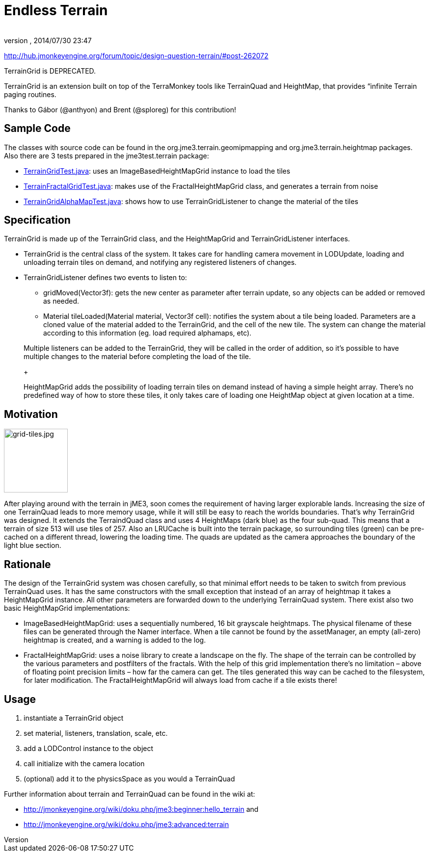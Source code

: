 = Endless Terrain
:author: 
:revnumber: 
:revdate: 2014/07/30 23:47
:relfileprefix: ../../
:imagesdir: ../..
ifdef::env-github,env-browser[:outfilesuffix: .adoc]


link:http://hub.jmonkeyengine.org/forum/topic/design-question-terrain/#post-262072[http://hub.jmonkeyengine.org/forum/topic/design-question-terrain/#post-262072]


TerrainGrid is DEPRECATED.


TerrainGrid is an extension built on top of the TerraMonkey tools like TerrainQuad and HeightMap, that provides “infinite Terrain paging routines.  +

Thanks to Gábor (@anthyon) and Brent (@sploreg) for this contribution!



== Sample Code

The classes with source code can be found in the org.jme3.terrain.geomipmapping and org.jme3.terrain.heightmap packages. Also there are 3 tests prepared in the jme3test.terrain package:


*  link:http://code.google.com/p/jmonkeyengine/source/browse/trunk/engine/src/test/jme3test/terrain/TerrainGridTest.java[TerrainGridTest.java]: uses an ImageBasedHeightMapGrid instance to load the tiles
*  link:http://code.google.com/p/jmonkeyengine/source/browse/trunk/engine/src/test/jme3test/terrain/TerrainFractalGridTest.java[TerrainFractalGridTest.java]: makes use of the FractalHeightMapGrid class, and generates a terrain from noise
*  link:http://code.google.com/p/jmonkeyengine/source/browse/trunk/engine/src/test/jme3test/terrain/TerrainGridAlphaMapTest.java[TerrainGridAlphaMapTest.java]: shows how to use TerrainGridListener to change the material of the tiles


== Specification

TerrainGrid is made up of the TerrainGrid class, and the HeightMapGrid and TerrainGridListener interfaces.


*  TerrainGrid is the central class of the system. It takes care for handling camera movement in LODUpdate, loading and unloading terrain tiles on demand, and notifying any registered listeners of changes.
*  TerrainGridListener defines two events to listen to:
**  gridMoved(Vector3f):  gets the new center as parameter after terrain update, so any objects can be added or removed as needed.
**  Material tileLoaded(Material material, Vector3f cell): notifies the system about a tile being loaded. Parameters are a cloned value of the material added to the TerrainGrid, and the cell of the new tile. The system can change the material according to this information (eg. load required alphamaps, etc).


+

Multiple listeners can be added to the TerrainGrid, they will be called in the order of addition, so it’s possible to have multiple changes to the material before completing the load of the tile.
+

HeightMapGrid adds the possibility of loading terrain tiles on demand instead of having a simple height array. There’s no predefined way of how to store these tiles, it only takes care of loading one HeightMap object at given location at a time.



== Motivation


image::wp-uploads/2011/06/grid-tiles.jpg[grid-tiles.jpg,with="130",height="130",align="right"]

After playing around with the terrain in jME3, soon comes the requirement of having larger explorable lands. Increasing the size of one TerrainQuad leads to more memory usage, while it will still be easy to reach the worlds boundaries. That’s why TerrainGrid was designed. It extends the TerraindQuad class and uses 4 HeightMaps (dark blue) as the four sub-quad. This means that a terrain of size 513 will use tiles of 257. Also an LRUCache is built into the terrain package, so surrounding tiles (green) can be pre-cached on a different thread, lowering the loading time. The quads are updated as the camera approaches the boundary of the light blue section.



== Rationale

The design of the TerrainGrid system was chosen carefully, so that minimal effort needs to be taken to switch from previous TerrainQuad uses. It has the same constructors with the small exception that instead of an array of heightmap it takes a HeightMapGrid instance. All other parameters are forwarded down to the underlying TerrainQuad system.
There exist also two basic HeightMapGrid implementations:


*  ImageBasedHeightMapGrid: uses a sequentially numbered, 16 bit grayscale heightmaps. The physical filename of these files can be generated through the Namer interface. When a tile cannot be found by the assetManager, an empty (all-zero) heightmap is created, and a warning is added to the log.
*  FractalHeightMapGrid: uses a noise library to create a landscape on the fly. The shape of the terrain can be controlled by the various parameters and postfilters of the fractals. With the help of this grid implementation there’s no limitation – above of floating point precision limits – how far the camera can get. The tiles generated this way can be cached to the filesystem, for later modification. The FractalHeightMapGrid will always load from cache if a tile exists there!


== Usage

.   instantiate a TerrainGrid object
.   set material, listeners, translation, scale, etc.
.   add a LODControl instance to the object
.   call initialize with the camera location
.   (optional) add it to the physicsSpace as you would a TerrainQuad

Further information about terrain and TerrainQuad can be found in the wiki at:


*  link:http://jmonkeyengine.org/wiki/doku.php/jme3:beginner:hello_terrain[http://jmonkeyengine.org/wiki/doku.php/jme3:beginner:hello_terrain] and
*  link:http://jmonkeyengine.org/wiki/doku.php/jme3:advanced:terrain[http://jmonkeyengine.org/wiki/doku.php/jme3:advanced:terrain]
